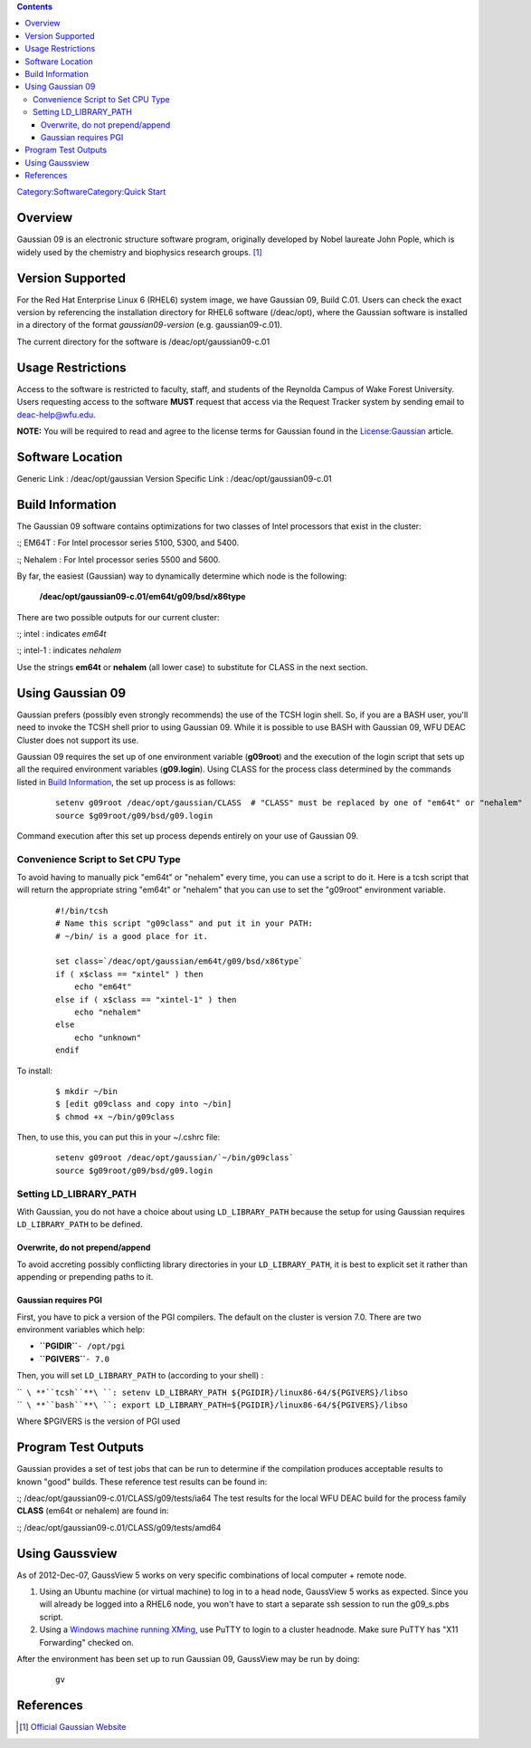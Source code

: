.. contents::
   :depth: 3
..

`Category:Software </Category:Software>`__\ `Category:Quick
Start </Category:Quick_Start>`__

Overview
========

Gaussian 09 is an electronic structure software program, originally
developed by Nobel laureate John Pople, which is widely used by the
chemistry and biophysics research groups. [1]_

Version Supported
=================

For the Red Hat Enterprise Linux 6 (RHEL6) system image, we have
Gaussian 09, Build C.01. Users can check the exact version by
referencing the installation directory for RHEL6 software (/deac/opt),
where the Gaussian software is installed in a directory of the format
*gaussian09-version* (e.g. gaussian09-c.01).

The current directory for the software is /deac/opt/gaussian09-c.01

Usage Restrictions
==================

Access to the software is restricted to faculty, staff, and students of
the Reynolda Campus of Wake Forest University. Users requesting access
to the software **MUST** request that access via the Request Tracker
system by sending email to deac-help@wfu.edu.

**NOTE:** You will be required to read and agree to the license terms
for Gaussian found in the `License:Gaussian </License:Gaussian>`__
article.

Software Location
=================

Generic Link : /deac/opt/gaussian
Version Specific Link : /deac/opt/gaussian09-c.01

Build Information
=================

The Gaussian 09 software contains optimizations for two classes of Intel
processors that exist in the cluster:

:; EM64T : For Intel processor series 5100, 5300, and 5400.

:; Nehalem : For Intel processor series 5500 and 5600.

By far, the easiest (Gaussian) way to dynamically determine which node
is the following:

   **/deac/opt/gaussian09-c.01/em64t/g09/bsd/x86type**

There are two possible outputs for our current cluster:

:; intel : indicates *em64t*

:; intel-1 : indicates *nehalem*

Use the strings **em64t** or **nehalem** (all lower case) to substitute
for CLASS in the next section.

Using Gaussian 09
=================

Gaussian prefers (possibly even strongly recommends) the use of the TCSH
login shell. So, if you are a BASH user, you'll need to invoke the TCSH
shell prior to using Gaussian 09. While it is possible to use BASH with
Gaussian 09, WFU DEAC Cluster does not support its use.

Gaussian 09 requires the set up of one environment variable
(**g09root**) and the execution of the login script that sets up all the
required environment variables (**g09.login**). Using CLASS for the
process class determined by the commands listed in `Build
Information </#Build_Information>`__, the set up process is as follows:

   ::

      setenv g09root /deac/opt/gaussian/CLASS  # "CLASS" must be replaced by one of "em64t" or "nehalem"
      source $g09root/g09/bsd/g09.login

Command execution after this set up process depends entirely on your use
of Gaussian 09.

Convenience Script to Set CPU Type
----------------------------------

To avoid having to manually pick "em64t" or "nehalem" every time, you
can use a script to do it. Here is a tcsh script that will return the
appropriate string "em64t" or "nehalem" that you can use to set the
"g09root" environment variable.

   ::

      #!/bin/tcsh
      # Name this script "g09class" and put it in your PATH:
      # ~/bin/ is a good place for it.

      set class=`/deac/opt/gaussian/em64t/g09/bsd/x86type`
      if ( x$class == "xintel" ) then
          echo "em64t"
      else if ( x$class == "xintel-1" ) then
          echo "nehalem"
      else
          echo "unknown"
      endif

To install:

   ::

      $ mkdir ~/bin
      $ [edit g09class and copy into ~/bin]
      $ chmod +x ~/bin/g09class

Then, to use this, you can put this in your ~/.cshrc file:

   ::

      setenv g09root /deac/opt/gaussian/`~/bin/g09class`
      source $g09root/g09/bsd/g09.login

Setting LD_LIBRARY_PATH
-----------------------

With Gaussian, you do not have a choice about using ``LD_LIBRARY_PATH``
because the setup for using Gaussian requires ``LD_LIBRARY_PATH`` to be
defined.

Overwrite, do not prepend/append
~~~~~~~~~~~~~~~~~~~~~~~~~~~~~~~~

To avoid accreting possibly conflicting library directories in your
``LD_LIBRARY_PATH``, it is best to explicit set it rather than appending
or prepending paths to it.

Gaussian requires PGI
~~~~~~~~~~~~~~~~~~~~~

First, you have to pick a version of the PGI compilers. The default on
the cluster is version 7.0. There are two environment variables which
help:

-  **``PGIDIR``**\ ``- /opt/pgi``
-  **``PGIVERS``**\ ``- 7.0``

Then, you will set ``LD_LIBRARY_PATH`` to (according to your shell) :

| ``  ``\ **``tcsh``**\ ``: setenv LD_LIBRARY_PATH ${PGIDIR}/linux86-64/${PGIVERS}/libso``
| ``  ``\ **``bash``**\ ``: export LD_LIBRARY_PATH=${PGIDIR}/linux86-64/${PGIVERS}/libso``

Where $PGIVERS is the version of PGI used

Program Test Outputs
====================

Gaussian provides a set of test jobs that can be run to determine if the
compilation produces acceptable results to known "good" builds. These
reference test results can be found in:

:; /deac/opt/gaussian09-c.01/CLASS/g09/tests/ia64 The test results for
the local WFU DEAC build for the process family **CLASS** (em64t or
nehalem) are found in:

:; /deac/opt/gaussian09-c.01/CLASS/g09/tests/amd64

Using Gaussview
===============

As of 2012-Dec-07, GaussView 5 works on very specific combinations of
local computer + remote node.

#. Using an Ubuntu machine (or virtual machine) to log in to a head node,
   GaussView 5 works as expected. Since you will already be logged into
   a RHEL6 node, you won't have to start a separate ssh session to run
   the g09_s.pbs script.
#. Using a `Windows machine running
   XMing </Cluster:Using_from_Windows>`__, use PuTTY to login to a
   cluster headnode. Make sure PuTTY has "X11 Forwarding" checked on.

After the environment has been set up to run Gaussian 09, GaussView may
be run by doing:

   ::

          gv

References
==========

.. raw:: html

   <references/>

.. [1]
   `Official Gaussian Website <http://www.gaussian.com/>`__
